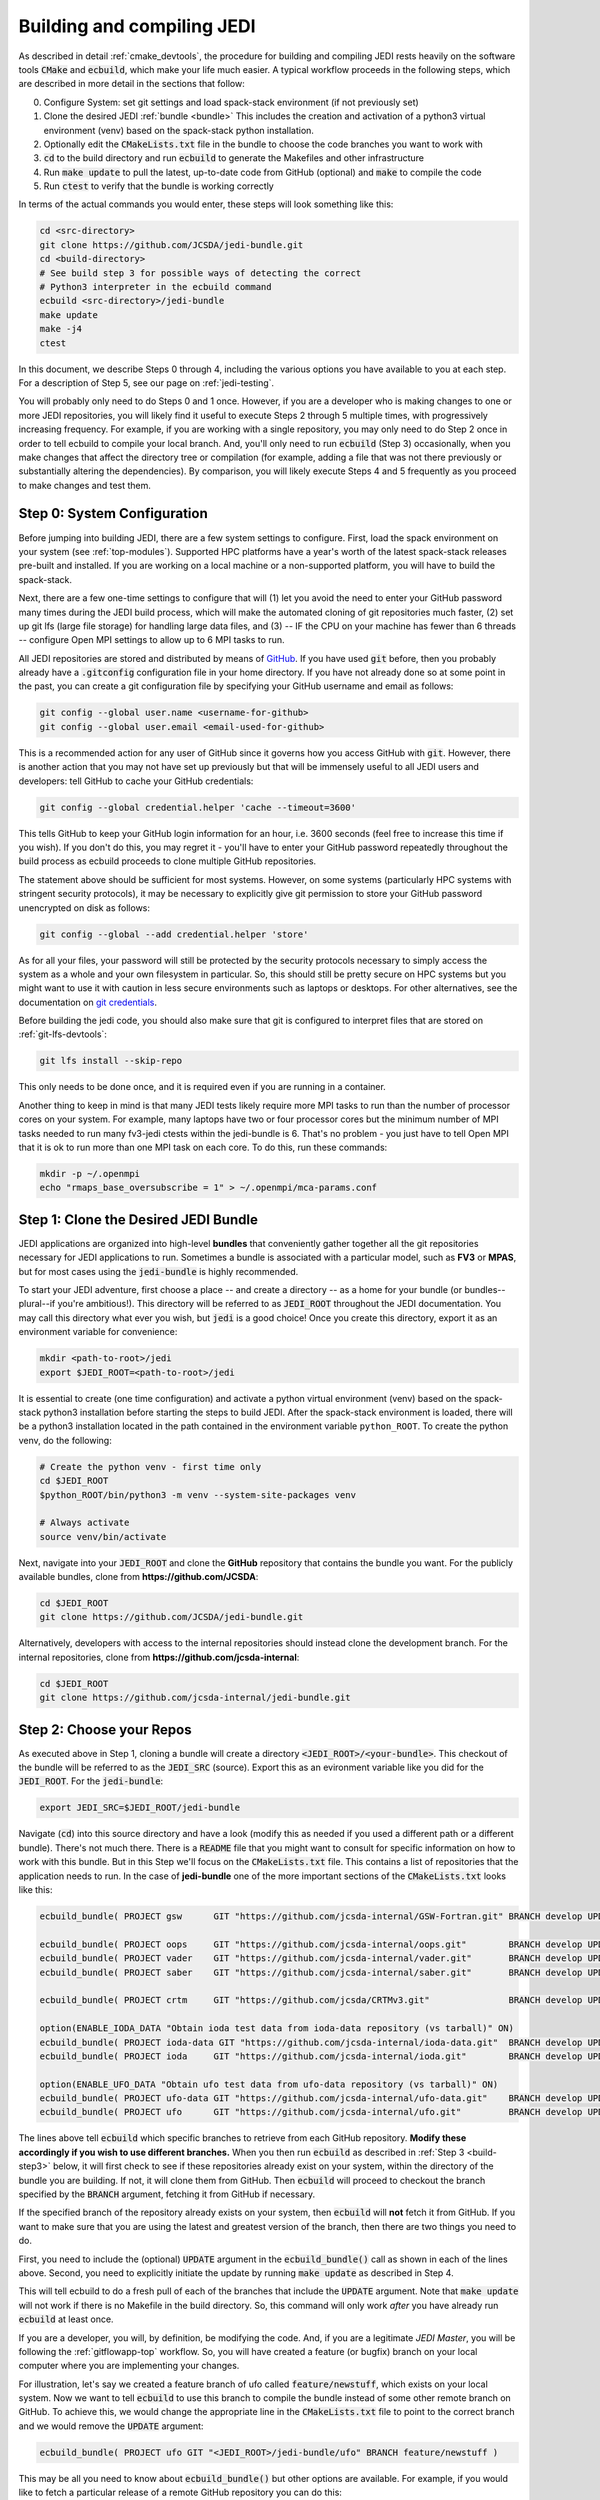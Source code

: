 .. _build-jedi:

Building and compiling JEDI
=============================

As described in detail :ref:`cmake_devtools`, the procedure for building and compiling JEDI rests heavily on the software tools :code:`CMake` and :code:`ecbuild`, which make your life much easier.  A typical workflow proceeds in the following steps, which are described in more detail in the sections that follow:

0. Configure System: set git settings and load spack-stack environment (if not previously set)
1. Clone the desired JEDI :ref:`bundle <bundle>`
   This includes the creation and activation of a python3 virtual environment (venv) based on the spack-stack python installation.
2. Optionally edit the :code:`CMakeLists.txt` file in the bundle to choose the code branches you want to work with
3. :code:`cd` to the build directory and run :code:`ecbuild` to generate the Makefiles and other infrastructure
4. Run :code:`make update` to pull the latest, up-to-date code from GitHub (optional) and :code:`make` to compile the code
5. Run :code:`ctest` to verify that the bundle is working correctly

In terms of the actual commands you would enter, these steps will look something like this:

.. code-block:: bash

    cd <src-directory>
    git clone https://github.com/JCSDA/jedi-bundle.git
    cd <build-directory>
    # See build step 3 for possible ways of detecting the correct
    # Python3 interpreter in the ecbuild command
    ecbuild <src-directory>/jedi-bundle
    make update
    make -j4
    ctest

In this document, we describe Steps 0 through 4, including the various options you have available to you at each step.  For a description of Step 5, see our page on :ref:`jedi-testing`.

You will probably only need to do Steps 0 and 1 once.  However, if you are a developer who is making changes to one or more JEDI repositories, you will likely find it useful to execute Steps 2 through 5 multiple times, with progressively increasing frequency.  For example, if you are working with a single repository, you may only need to do Step 2 once in order to tell ecbuild to compile your local branch.  And, you'll only need to run :code:`ecbuild` (Step 3) occasionally, when you make changes that affect the directory tree or compilation (for example, adding a file that was not there previously or substantially altering the dependencies).  By comparison, you will likely execute Steps 4 and 5 frequently as you proceed to make changes and test them.

.. _git-config:

Step 0: System Configuration
----------------------------

Before jumping into building JEDI, there are a few system settings to configure. First, load the spack environment on your system (see :ref:`top-modules`). Supported HPC platforms have a year's worth of the latest spack-stack releases pre-built and installed. If you are working on a local machine or a non-supported platform, you will have to build the spack-stack.

Next, there are a few one-time settings to configure that will (1) let you avoid the need to enter your GitHub password many times during the JEDI build process, which will make the automated cloning of git repositories much faster, (2) set up git lfs (large file storage) for handling large data files, and (3) -- IF the CPU on your machine has fewer than 6 threads -- configure Open MPI settings to allow up to 6 MPI tasks to run.

All JEDI repositories are stored and distributed by means of `GitHub <https://github.com>`_.   If you have used :code:`git` before, then you probably already have a :code:`.gitconfig` configuration file in your home directory.  If you have not already done so at some point in the past, you can create a git configuration file by specifying your GitHub username and email as follows:

.. code-block:: bash

   git config --global user.name <username-for-github>
   git config --global user.email <email-used-for-github>

This is a recommended action for any user of GitHub since it governs how you access GitHub with :code:`git`.  However, there is another action that you may not have set up previously but that will be immensely useful to all JEDI users and developers: tell GitHub to cache your GitHub credentials:

.. code-block:: bash

   git config --global credential.helper 'cache --timeout=3600'

This tells GitHub to keep your GitHub login information for an hour, i.e. 3600 seconds (feel free to increase this time if you wish).  If you don't do this, you may regret it - you'll have to enter your GitHub password repeatedly throughout the build process as ecbuild proceeds to clone multiple GitHub repositories.

The statement above should be sufficient for most systems.  However, on some systems (particularly HPC systems with stringent security protocols), it may be necessary to explicitly give git permission to store your GitHub password unencrypted on disk as follows:

.. code-block:: bash

    git config --global --add credential.helper 'store'

As for all your files, your password will still be protected by the security protocols necessary to simply access the system as a whole and your own filesystem in particular.  So, this should still be pretty secure on HPC systems but you might want to use it with caution in less secure environments such as laptops or desktops.  For other alternatives, see the documentation on `git credentials <https://git-scm.com/docs/gitcredentials>`_.

Before building the jedi code, you should also make sure that git is configured to interpret files that are stored on :ref:`git-lfs-devtools`:

.. code-block:: bash

    git lfs install --skip-repo

This only needs to be done once, and it is required even if you are running in a container.

Another thing to keep in mind is that many JEDI tests likely require more MPI tasks to run than the number of processor cores on your system.  For example, many laptops have two or four processor cores but the minimum number of MPI tasks needed to run many fv3-jedi ctests within the jedi-bundle is 6.  That's no problem - you just have to tell Open MPI that it is ok to run more than one MPI task on each core.  To do this, run these commands:

.. code-block:: bash

    mkdir -p ~/.openmpi
    echo "rmaps_base_oversubscribe = 1" > ~/.openmpi/mca-params.conf


.. _bundle:

Step 1: Clone the Desired JEDI Bundle
-------------------------------------

JEDI applications are organized into high-level **bundles** that conveniently gather together all the git repositories necessary for JEDI applications to run.  Sometimes a bundle is associated with a particular model, such as **FV3** or **MPAS**, but for most cases using the :code:`jedi-bundle` is highly recommended.


To start your JEDI adventure, first choose a place -- and create a directory -- as a home for your bundle (or bundles--plural--if you're ambitious!). This directory will be referred to as :code:`JEDI_ROOT` throughout the JEDI documentation. You may call this directory what ever you wish, but :code:`jedi` is a good choice! Once you create this directory, export it as an environment variable for convenience:

.. code-block:: bash

   mkdir <path-to-root>/jedi
   export $JEDI_ROOT=<path-to-root>/jedi

It is essential to create (one time configuration) and activate a python virtual environment (venv) based on the spack-stack python3 installation before starting the steps to build JEDI.
After the spack-stack environment is loaded, there will be a python3 installation located in the path contained in the environment variable ``python_ROOT``.
To create the python venv, do the following:

.. code-block:: bash

  # Create the python venv - first time only
  cd $JEDI_ROOT
  $python_ROOT/bin/python3 -m venv --system-site-packages venv

  # Always activate
  source venv/bin/activate

Next, navigate into your :code:`JEDI_ROOT` and clone the **GitHub** repository that contains the bundle you want. For the publicly available bundles, clone from **https://github.com/JCSDA**:

.. code-block:: bash

   cd $JEDI_ROOT
   git clone https://github.com/JCSDA/jedi-bundle.git

Alternatively, developers with access to the internal repositories should instead clone the development branch. For the internal repositories, clone from **https://github.com/jcsda-internal**:

.. code-block:: bash

   cd $JEDI_ROOT
   git clone https://github.com/jcsda-internal/jedi-bundle.git


Step 2: Choose your Repos
-------------------------

As executed above in Step 1, cloning a bundle will create a directory :code:`<JEDI_ROOT>/<your-bundle>`. This checkout of the bundle will be referred to as the :code:`JEDI_SRC` (source). Export this as an evironment variable like you did for the :code:`JEDI_ROOT`. For the :code:`jedi-bundle`:

.. code-block:: bash

  export JEDI_SRC=$JEDI_ROOT/jedi-bundle


Navigate (:code:`cd`) into this source directory and have a look (modify this as needed if you used a different path or a different bundle).  There's not much there.  There is a :code:`README` file that you might want to consult for specific information on how to work with this bundle.  But in this Step we'll focus on the :code:`CMakeLists.txt` file.  This contains a list of repositories that the application needs to run.  In the case of **jedi-bundle** one of the more important sections of the :code:`CMakeLists.txt` looks like this:

.. code-block:: cmake

  ecbuild_bundle( PROJECT gsw      GIT "https://github.com/jcsda-internal/GSW-Fortran.git" BRANCH develop UPDATE )

  ecbuild_bundle( PROJECT oops     GIT "https://github.com/jcsda-internal/oops.git"        BRANCH develop UPDATE )
  ecbuild_bundle( PROJECT vader    GIT "https://github.com/jcsda-internal/vader.git"       BRANCH develop UPDATE )
  ecbuild_bundle( PROJECT saber    GIT "https://github.com/jcsda-internal/saber.git"       BRANCH develop UPDATE )

  ecbuild_bundle( PROJECT crtm     GIT "https://github.com/jcsda/CRTMv3.git"               BRANCH develop UPDATE )

  option(ENABLE_IODA_DATA "Obtain ioda test data from ioda-data repository (vs tarball)" ON)
  ecbuild_bundle( PROJECT ioda-data GIT "https://github.com/jcsda-internal/ioda-data.git"  BRANCH develop UPDATE )
  ecbuild_bundle( PROJECT ioda     GIT "https://github.com/jcsda-internal/ioda.git"        BRANCH develop UPDATE )

  option(ENABLE_UFO_DATA "Obtain ufo test data from ufo-data repository (vs tarball)" ON)
  ecbuild_bundle( PROJECT ufo-data GIT "https://github.com/jcsda-internal/ufo-data.git"    BRANCH develop UPDATE )
  ecbuild_bundle( PROJECT ufo      GIT "https://github.com/jcsda-internal/ufo.git"         BRANCH develop UPDATE )


The lines above tell :code:`ecbuild` which specific branches to retrieve from each GitHub repository.  **Modify these accordingly if you wish to use different branches.**  When you then run :code:`ecbuild` as described in :ref:`Step 3 <build-step3>` below, it will first check to see if these repositories already exist on your system, within the directory of the bundle you are building.  If not, it will clone them from GitHub.  Then :code:`ecbuild` will proceed to checkout the branch specified by the :code:`BRANCH` argument, fetching it from GitHub if necessary.

If the specified branch of the repository already exists on your system, then :code:`ecbuild` will **not** fetch it from GitHub.  If you want to make sure that you are using the latest and greatest version of the branch, then there are two things you need to do.

First, you need to include the (optional) :code:`UPDATE` argument in the :code:`ecbuild_bundle()` call as shown in each of the lines above.  Second, you need to explicitly initiate the update by running :code:`make update` as described in Step 4.

This will tell ecbuild to do a fresh pull of each of the branches that include the :code:`UPDATE` argument.  Note that :code:`make update` will not work if there is no Makefile in the build directory.  So, this command will only work *after* you have already run :code:`ecbuild` at least once.

If you are a developer, you will, by definition, be modifying the code.  And, if you are a legitimate *JEDI Master*, you will be following the :ref:`gitflowapp-top` workflow.  So, you will have created a feature (or bugfix) branch on your local computer where you are implementing your changes.

For illustration, let's say we created a feature branch of ufo called :code:`feature/newstuff`, which exists on your local system.  Now we want to tell :code:`ecbuild` to use this branch to compile the bundle instead of some other remote branch on GitHub.  To achieve this, we would change the appropriate line in the :code:`CMakeLists.txt` file to point to the correct branch and we would remove the :code:`UPDATE` argument:

.. code-block:: cmake

   ecbuild_bundle( PROJECT ufo GIT "<JEDI_ROOT>/jedi-bundle/ufo" BRANCH feature/newstuff )

This may be all you need to know about :code:`ecbuild_bundle()` but other options are available.  For example, if you would like to fetch a particular release of a remote GitHub repository you can do this:

.. code-block:: cmake

   ecbuild_bundle( PROJECT eckit GIT "https://github.com/ECMWF/eckit.git" TAG 0.18.5 )

For further information see the `cmake/ecbuild_bundle.cmake <https://github.com/ecmwf/ecbuild/blob/develop/cmake/ecbuild_bundle.cmake>`_ file in `ECMWF's ecbuild repository <https://github.com/ECMWF/ecbuild>`_.

.. _build-step3:

Step 3: Run ecbuild (from the build directory)
----------------------------------------------

After you have chosen which repositories to build, the next step is to create a build directory and export it as :code:`JEDI_BUILD` for convenience:

.. code-block:: bash

    cd $JEDI_ROOT
    mkdir build
    export JEDI_BUILD=$JEDI_ROOT/build

Then, from that build directory, run :code:`ecbuild`, specifying the path to the directory that contains the source code for the bundle you wish to build:

.. code-block:: bash

    cd $JEDI_ROOT/build
    ecbuild $JEDI_SRC

Here we have used :code:`$JEDI_SRC` as our source directory and :code:`$JEDI_ROOT/build` as our build directory.  Feel free to change this as you wish, but just **make sure that your source and build directories are different**. This command should work for most bundles, and in particular when working on a preconfigured HPC or AWS instance. The ecbuild command may take several minutes to run.

In case :code:`cmake` is picking up the wrong :code:`python3` interpreter, an optional argument to the :code:`ecbuild` command can be used to specify the correct :code:`python3` interpreter during the build process. When using the modules provided by :code:`spack-stack`, the argument :code:`-DPython3_EXECUTABLE=${python_ROOT}/bin/python3` will guarantee that the spack-stack :code:`python3` interpreter is getting used. A similar method can be used to point to another :code:`python3` installation.

.. warning::

    **Some bundles may require you to run a build script prior to or in lieu of running ecbuild, particularly if you are running on an HPC system. Check the README file in the top directory of the bundle repository to see if this is necessary, particularly if you encounter problems running ecbuild, cmake, or ctest.**

As described in :ref:`cmake_devtools`, ecbuild is a sophisticated interface to CMake.  So, if there are any CMake options or arguments you wish to invoke, you can pass them to ecbuild and it will kindly pass them on to CMake.  The general calling syntax is:

.. code-block:: bash

   ecbuild [ecbuild-options] [--] [cmake-options] <src-directory>

Where :code:`src-directory` is the path to the source code of the bundle you wish to build (in this case, your :code:`JEDI_SRC`).  The most useful ecbuild option is debug:

.. code-block:: bash

   ecbuild --build=debug $JEDI_SRC

This will invoke the debug flags on the C++ and Fortran compilers and it will also generate other output that may help you track down errors when you run applications and/or tests.  You can also specify which compilers you want and you can even add compiler options.  For example:

.. code-block:: bash

   ecbuild -- -DCMAKE_CXX_COMPILER=/usr/bin/g++ -DCMAKE_CXX_FLAGS="-Wfloat-equal -Wcast-align" $JEDI_SRC


If you are working on an HPC system, then we recommend that your first check to see if there are :ref:`top-modules` installed on your system.  If your system is listed on this modules documentation page then you can simply load the modules as described there and you will have access to ecbuild, eckit, and many other third-party libraries. Also, be sure to check out the :ref:`hpc_users_guide` page for more information on HPCs.

If your system is not one that is supported by the spack-stack maintainers, then refer to the spack-stack instructions on how to generate a site config and install the environment yourself.

Step 4: Run make (from the build directory)
-------------------------------------------

After running ecbuild, the next step is to make sure the code is up to date.  You can do this by running :code:`make update` from the build directory as described in Step 2:

.. code-block:: bash

    make update

.. warning::

   Running :code:`make update` will initiate a :code:`git pull` operation for each of the repositories that include the :code:`GIT` and :code:`UPDATE` arguments in the call to :code:`ecbuild_bundle()` in :code:`CMakeLists.txt`.  So, if you have modified these repositories on your local system, there may be merge conflicts that you have to resolve before proceeding.

Now, at long last, you are ready to compile the code.  From the build directory, just type

.. code-block:: bash

   make -j4

The :code:`-j4` flag tells make to use four parallel processes.  Since many desktops, laptops, and of course HPC systems come with 4 or more compute cores, this can greatly speed up the compile time.  Feel free to increase this number if appropriate for your hardware.

The most useful option you're likely to want for :code:`make` other than :code:`-j` is the verbose option, which will tell you the actual commands that are being executed in glorious detail:

.. code-block:: bash

   make VERBOSE=1 -j4

As usual, to see a list of other options, enter :code:`make --help`.

Again, the compile can take some time (10 minutes or more) so be patient.   Then, when it finishes, the next step is to run the test following the instructions in :ref:`jedi-testing`.

If the parallel compile fails, the true error may not be in the last line of the output because all processes are writing output simultaneously and some may still continue while another fails.  So, in that case, it can be useful to re-run :code:`make` with only a single process.  Omitting the :code:`-j` option is the same as including :code:`-j1`:

.. code-block:: bash

   make VERBOSE=1
